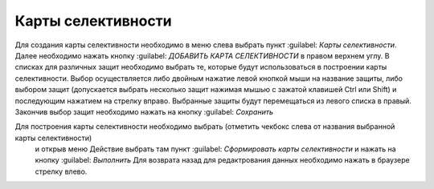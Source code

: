 Карты селективности
*******************

Для создания карты селективности необходимо в меню слева выбрать пункт :guilabel: `Карты селективности`.
Далее необходимо нажать кнопку :guilabel: `ДОБАВИТЬ КАРТА СЕЛЕКТИВНОСТИ` в правом верхнем углу.
В списках для различных защит необходимо выбрать те, которые будут использоваться в построении карты селективности.
Выбор осуществляется либо двойным нажатие левой кнопкой мыши на название защиты, либо выбором защит 
(допускается выбрать несколько защит нажимая мышью с зажатой клавишей Ctrl или Shift) и последующим нажатием на
стрелку вправо. Выбранные защиты будут перемещаться из левого списка в правый.
Закончив выбор защит необходимо нажать на кнопку :guilabel: `Сохранить`

Для построения карты селективности необходимо выбрать (отметить чекбокс слева от названия выбранной карты селективности)
 и открыв меню Действие выбрать там пункт :guilabel: `Сформировать карты селективности` и нажать на кнопку :guilabel: `Выполнить`
 Для возврата назад для редактрования данных необходимо нажать в браузере стрелку влево.
